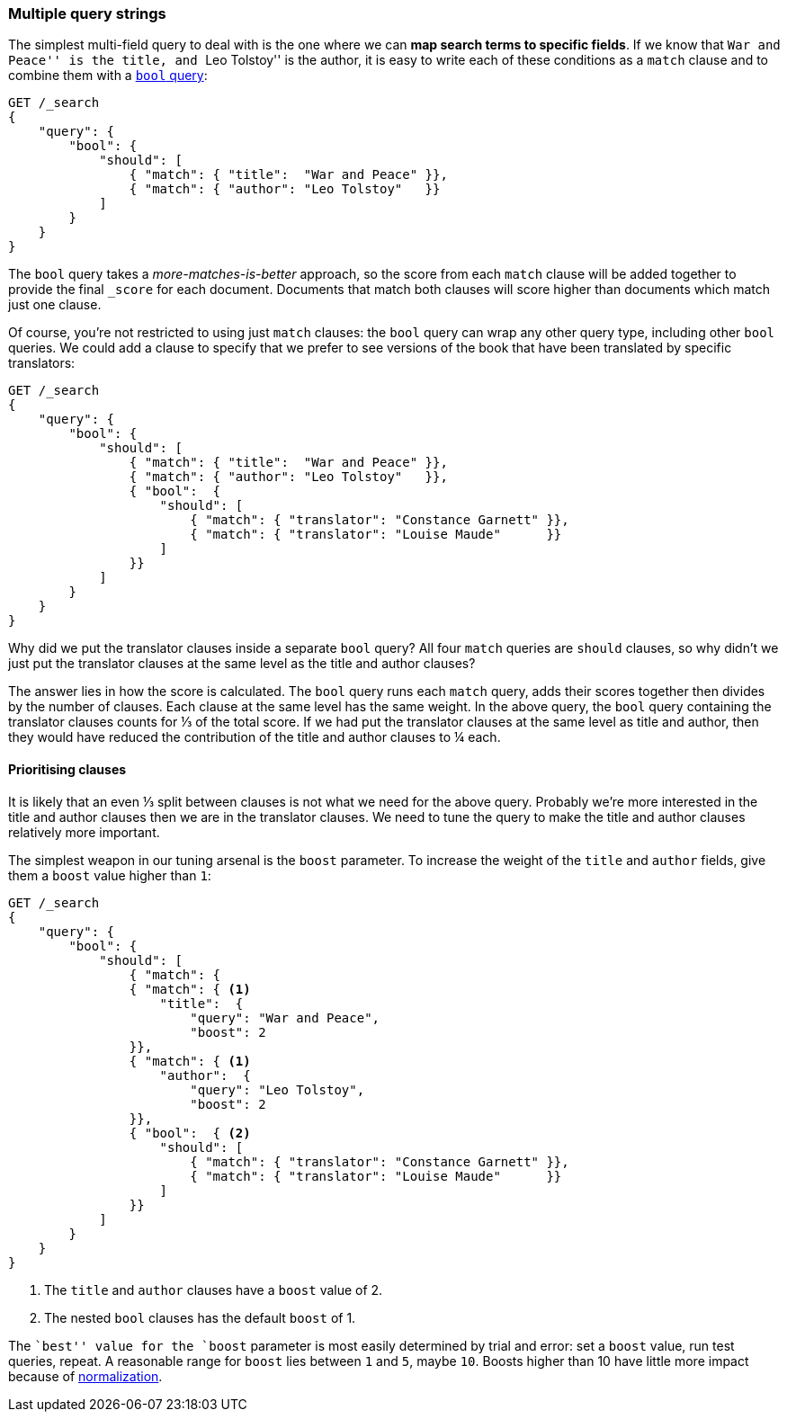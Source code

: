 [[multi-query-strings]]
=== Multiple query strings

The simplest multi-field query to deal with is the one where we can *map
search terms to specific fields*. If we know that ``War and Peace'' is the
title, and ``Leo Tolstoy'' is the author, it is easy to write each of these
conditions as a `match` clause and to combine them with a <<bool-query,`bool`
query>>:

[source,js]
--------------------------------------------------
GET /_search
{
    "query": {
        "bool": {
            "should": [
                { "match": { "title":  "War and Peace" }},
                { "match": { "author": "Leo Tolstoy"   }}
            ]
        }
    }
}
--------------------------------------------------

The `bool` query takes a _more-matches-is-better_ approach, so the score from
each `match` clause will be added together to provide the final `_score` for
each document. Documents that match both clauses will score higher than
documents which match just one clause.

Of course, you're not restricted to using just `match` clauses: the `bool`
query can wrap any other query type, including other `bool` queries.  We could
add a clause to specify that we prefer to see versions of the book that have
been translated by specific translators:

[source,js]
--------------------------------------------------
GET /_search
{
    "query": {
        "bool": {
            "should": [
                { "match": { "title":  "War and Peace" }},
                { "match": { "author": "Leo Tolstoy"   }},
                { "bool":  {
                    "should": [
                        { "match": { "translator": "Constance Garnett" }},
                        { "match": { "translator": "Louise Maude"      }}
                    ]
                }}
            ]
        }
    }
}
--------------------------------------------------


Why did we put the translator clauses inside a separate `bool` query?  All four
`match` queries are `should` clauses, so why didn't we just put the translator
clauses at the same level as the title and author clauses?

The answer lies in how the score is calculated.  The `bool` query runs each
`match` query, adds their scores together then divides by the number of
clauses. Each clause at the same level has the same weight. In the above
query, the `bool` query containing the translator clauses counts for ⅓ of
the total score. If we had put the translator clauses at the same level as
title and author, then they would have reduced the contribution of the title
and author clauses to ¼ each.

==== Prioritising clauses

It is likely that an even ⅓ split between clauses is not what we need for
the above query.  Probably we're more interested in the title and author
clauses then we are in the translator clauses. We need to tune the query to
make the title and author clauses relatively more important.

The simplest weapon in our tuning arsenal is the `boost` parameter. To
increase the weight of the `title` and `author` fields, give them a `boost`
value higher than `1`:

[source,js]
--------------------------------------------------
GET /_search
{
    "query": {
        "bool": {
            "should": [
                { "match": {
                { "match": { <1>
                    "title":  {
                        "query": "War and Peace",
                        "boost": 2
                }},
                { "match": { <1>
                    "author":  {
                        "query": "Leo Tolstoy",
                        "boost": 2
                }},
                { "bool":  { <2>
                    "should": [
                        { "match": { "translator": "Constance Garnett" }},
                        { "match": { "translator": "Louise Maude"      }}
                    ]
                }}
            ]
        }
    }
}
--------------------------------------------------
<1> The `title` and `author` clauses have a `boost` value of 2.
<2> The nested `bool` clauses has the default `boost` of 1.

The ``best'' value for the `boost` parameter is most easily determined by
trial and error: set a `boost` value, run test queries, repeat. A reasonable
range for `boost` lies between `1` and `5`, maybe `10`. Boosts higher than
10 have little more impact because of <<boost-normalization,normalization>>.

